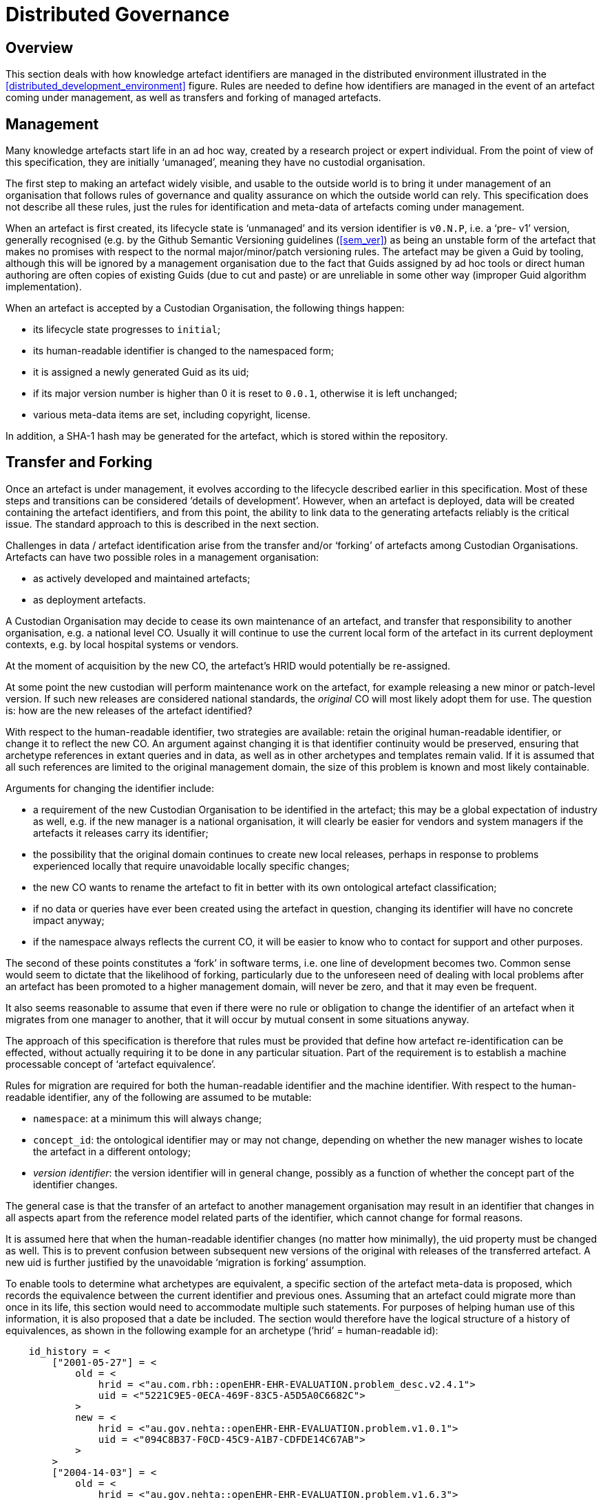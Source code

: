 = Distributed Governance

== Overview

This section deals with how knowledge artefact identifiers are managed in the distributed environment illustrated in the <<distributed_development_environment>> figure. Rules are needed to define how identifiers are managed in the event of an artefact coming under management, as well as transfers and forking of managed artefacts.

== Management

Many knowledge artefacts start life in an ad hoc way, created by a research project or expert individual. From the point of view of this specification, they are initially ‘umanaged’, meaning they have no custodial organisation.

The first step to making an artefact widely visible, and usable to the outside world is to bring it under management of an organisation that follows rules of governance and quality assurance on which the outside world can rely. This specification does not describe all these rules, just the rules for identification and meta-data of artefacts coming under management.

When an artefact is first created, its lifecycle state is ‘unmanaged’ and its version identifier is `v0.N.P`, i.e. a ‘pre- v1’ version, generally recognised (e.g. by the Github Semantic Versioning guidelines (<<sem_ver>>) as being an unstable form of the artefact that makes no promises with respect to the normal major/minor/patch versioning rules. The artefact may be given a Guid by tooling, although this will be ignored by a management organisation due to the fact that Guids assigned by ad hoc tools or direct human authoring are often copies of existing Guids (due to cut and paste) or are unreliable in some other way (improper Guid algorithm implementation).

When an artefact is accepted by a Custodian Organisation, the following things happen:

* its lifecycle state progresses to `initial`;
* its human-readable identifier is changed to the namespaced form;
* it is assigned a newly generated Guid as its uid;
* if its major version number is higher than 0 it is reset to `0.0.1`, otherwise it is left unchanged;
* various meta-data items are set, including copyright, license.

In addition, a SHA-1 hash may be generated for the artefact, which is stored within the repository.

== Transfer and Forking

Once an artefact is under management, it evolves according to the lifecycle described earlier in this specification. Most of these steps and transitions can be considered ‘details of development’. However, when an artefact is deployed, data will be created containing the artefact identifiers, and from this point, the ability to link data to the generating artefacts reliably is the critical issue. The standard approach to this is described in the next section.

Challenges in data / artefact identification arise from the transfer and/or ‘forking’ of artefacts among Custodian Organisations. Artefacts can have two possible roles in a management organisation:

* as actively developed and maintained artefacts;
* as deployment artefacts.

A Custodian Organisation may decide to cease its own maintenance of an artefact, and transfer that responsibility to another organisation, e.g. a national level CO. Usually it will continue to use the current local form of the artefact in its current deployment contexts, e.g. by local hospital systems or vendors.

At the moment of acquisition by the new CO, the artefact’s HRID would potentially be re-assigned.

At some point the new custodian will perform maintenance work on the artefact, for example releasing a new minor or patch-level version. If such new releases are considered national standards, the _original_ CO will most likely adopt them for use. The question is: how are the new releases of the artefact identified?

With respect to the human-readable identifier, two strategies are available: retain the original human-readable identifier, or change it to reflect the new CO. An argument against changing it is that identifier continuity would be preserved, ensuring that archetype references in extant queries and in data, as well as in other archetypes and templates remain valid. If it is assumed that all such references are limited to the original management domain, the size of this problem is known and most likely containable.

Arguments for changing the identifier include:

* a requirement of the new Custodian Organisation to be identified in the artefact; this may be a global expectation of industry as well, e.g. if the new manager is a national organisation, it will clearly be easier for vendors and system managers if the artefacts it releases carry its identifier;
* the possibility that the original domain continues to create new local releases, perhaps in response to problems experienced locally that require unavoidable locally specific changes;
* the new CO wants to rename the artefact to fit in better with its own ontological artefact classification;
* if no data or queries have ever been created using the artefact in question, changing its identifier will have no concrete impact anyway;
* if the namespace always reflects the current CO, it will be easier to know who to contact for support and other purposes.

The second of these points constitutes a ‘fork’ in software terms, i.e. one line of development becomes two. Common sense would seem to dictate that the likelihood of forking, particularly due to the unforeseen need of dealing with local problems after an artefact has been promoted to a higher management domain, will never be zero, and that it may even be frequent.

It also seems reasonable to assume that even if there were no rule or obligation to change the identifier of an artefact when it migrates from one manager to another, that it will occur by mutual consent in some situations anyway.

The approach of this specification is therefore that rules must be provided that define how artefact re-identification can be effected, without actually requiring it to be done in any particular situation. Part of the requirement is to establish a machine processable concept of ‘artefact equivalence’.

Rules for migration are required for both the human-readable identifier and the machine identifier. With respect to the human-readable identifier, any of the following are assumed to be mutable:

* `namespace`: at a minimum this will always change;
* `concept_id`: the ontological identifier may or may not change, depending on whether the new manager wishes to locate the artefact in a different ontology;
* _version identifier_: the version identifier will in general change, possibly as a function of whether the concept part of the identifier changes.

The general case is that the transfer of an artefact to another management organisation may result in an identifier that changes in all aspects apart from the reference model related parts of the identifier, which cannot change for formal reasons.

It is assumed here that when the human-readable identifier changes (no matter how minimally), the uid property must be changed as well. This is to prevent confusion between subsequent new versions of the original with releases of the transferred artefact. A new uid is further justified by the unavoidable ‘migration is forking’ assumption.

To enable tools to determine what archetypes are equivalent, a specific section of the artefact meta-data is proposed, which records the equivalence between the current identifier and previous ones. Assuming that an artefact could migrate more than once in its life, this section would need to accommodate multiple such statements. For purposes of helping human use of this information, it is also proposed that a date be included. The section would therefore have the logical structure of a history of equivalences, as shown in the following example for an archetype (‘hrid’ = human-readable id):

[source, odin]
--------
    id_history = <
        ["2001-05-27"] = <
            old = <
                hrid = <"au.com.rbh::openEHR-EHR-EVALUATION.problem_desc.v2.4.1">
                uid = <"5221C9E5-0ECA-469F-83C5-A5D5A0C6682C">
            >
            new = <
                hrid = <"au.gov.nehta::openEHR-EHR-EVALUATION.problem.v1.0.1">
                uid = <"094C8B37-F0CD-45C9-A1B7-CDFDE14C67AB">
            >
        >
        ["2004-14-03"] = <
            old = <
                hrid = <"au.gov.nehta::openEHR-EHR-EVALUATION.problem.v1.6.3">
                uid = <"E50290BB-890A-4344-9480-D40AF01C5BCC")
            >
            new = <
                hrid = <"au.gov.doha::openEHR-EHR-EVALUATION.problem.v1.6.3">
                uid = <"F4166F58-4EDA-4F13-B413-45A8F7A3E53D")
            >
        >
    >
--------

These equivalence histories would be used by Custodian Organisations to populate artefact identifier equivalence tables that could be shared on request with other manager organisations. This system is reminiscent of the CNAME record type in the internet Domain Name System (DNS), which is used to record alias domain names for canonical domain names.
